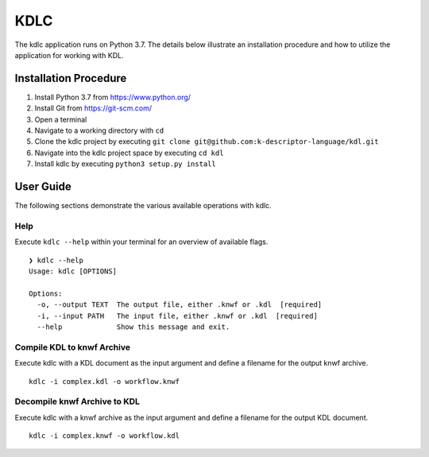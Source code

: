 KDLC
====

The kdlc application runs on Python 3.7.  The details below illustrate an 
installation procedure and how to utilize the application for working 
with KDL.

Installation Procedure
----------------------

1. Install Python 3.7 from `https://www.python.org/ <https://www.python.org/>`_
2. Install Git from `https://git-scm.com/ <https://git-scm.com/>`_
3. Open a terminal
4. Navigate to a working directory with ``cd``
5. Clone the kdlc project by executing ``git clone git@github.com:k-descriptor-language/kdl.git``
6. Navigate into the kdlc project space by executing ``cd kdl``
7. Install kdlc by executing ``python3 setup.py install``

User Guide
----------

The following sections demonstrate the various available operations with kdlc.

Help
++++

Execute ``kdlc --help`` within your terminal for an overview of available flags. ::

   ❯ kdlc --help
   Usage: kdlc [OPTIONS]

   Options:
     -o, --output TEXT  The output file, either .knwf or .kdl  [required]
     -i, --input PATH   The input file, either .knwf or .kdl  [required]
     --help             Show this message and exit.

Compile KDL to knwf Archive
+++++++++++++++++++++++++++

Execute kdlc with a KDL document as the input argument and define a filename for 
the output knwf archive. ::

   kdlc -i complex.kdl -o workflow.knwf

Decompile knwf Archive to KDL
+++++++++++++++++++++++++++++

Execute kdlc with a knwf archive as the input argument and define a filename for 
the output KDL document. ::

   kdlc -i complex.knwf -o workflow.kdl
